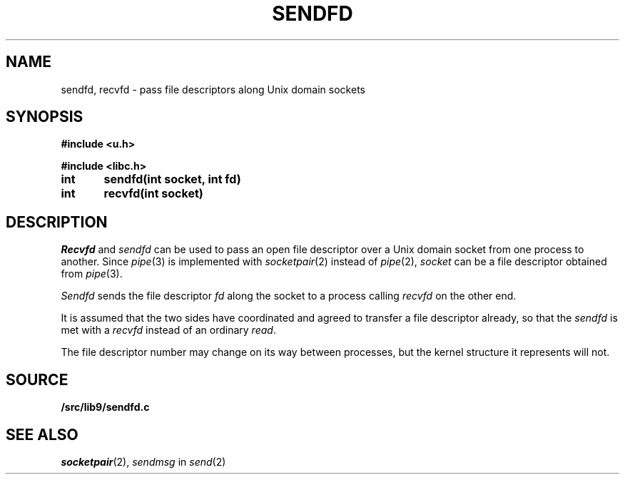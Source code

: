 .TH SENDFD 3
.SH NAME
sendfd, recvfd \- pass file descriptors along Unix domain sockets
.SH SYNOPSIS
.B
#include <u.h>
.PP
.B
#include <libc.h>
.PP
.B
int	sendfd(int socket, int fd)
.PP
.B
int	recvfd(int socket)
.SH DESCRIPTION
.I Recvfd
and
.I sendfd
can be used to pass an open file descriptor over
a Unix domain socket from one process to another.
Since
.IR pipe (3)
is implemented with
.IR socketpair (2)
instead of
.IR pipe (2),
.I socket
can be a file descriptor obtained from
.IR pipe (3).
.PP
.I Sendfd
sends the file descriptor
.I fd
along the socket to a process calling
.I recvfd 
on the other end.
.PP
It is assumed that the two sides have coordinated
and agreed to transfer a file descriptor already, so
that the
.I sendfd
is met with a
.I recvfd
instead of an ordinary
.IR read .
.PP
The file descriptor number may change on its way
between processes, but the kernel structure it represents
will not.
.SH SOURCE
.B \*9/src/lib9/sendfd.c
.SH SEE ALSO
.IR socketpair (2),
.I sendmsg
in
.IR send (2)
